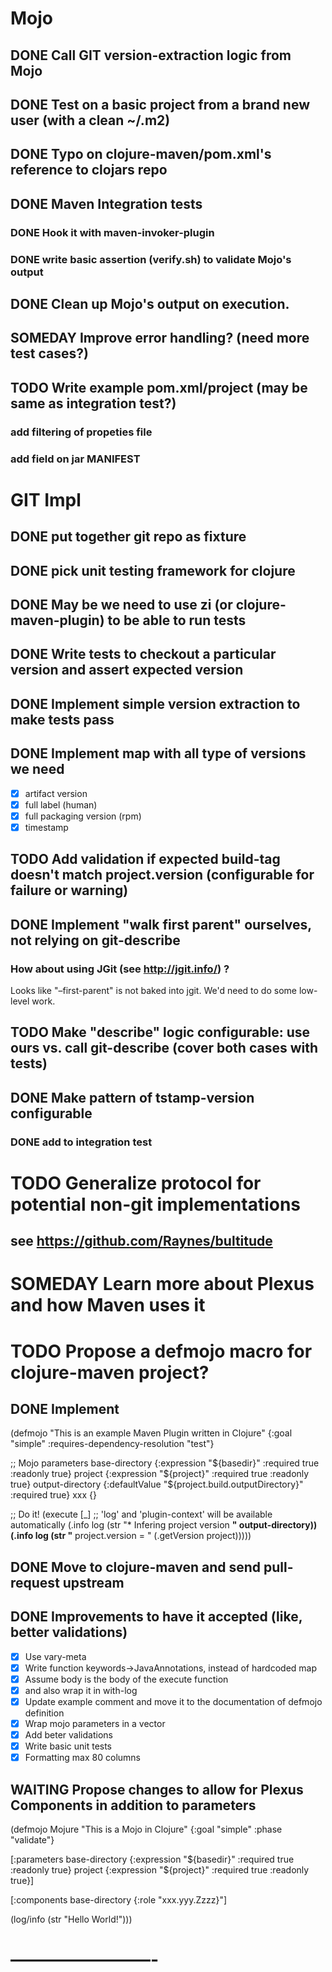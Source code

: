 * Mojo
** DONE Call GIT version-extraction logic from Mojo
** DONE Test on a basic project *from a brand new user* (with a clean ~/.m2)
** DONE Typo on clojure-maven/pom.xml's reference to clojars repo
** DONE Maven Integration tests
*** DONE Hook it with maven-invoker-plugin
*** DONE write basic assertion (verify.sh) to validate Mojo's output
** DONE Clean up Mojo's output on execution.
** SOMEDAY Improve error handling? (need more test cases?)
** TODO Write example pom.xml/project (may be same as integration test?)
*** add filtering of propeties file
*** add field on jar MANIFEST
* GIT Impl
** DONE put together git repo as fixture
** DONE pick unit testing framework for clojure
** DONE May be we need to use zi (or clojure-maven-plugin) to be able to run tests
** DONE Write tests to checkout a particular version and assert expected version
** DONE Implement simple version extraction to make tests pass
** DONE Implement map with all type of versions we need
   * [X] artifact version
   * [X] full label (human)
   * [X] full packaging version (rpm)
   * [X] timestamp
** TODO Add validation if expected build-tag doesn't match project.version (configurable for failure or warning)
** DONE Implement "walk first parent" ourselves, not relying on git-describe
*** How about using JGit (see http://jgit.info/) ?
    Looks like "--first-parent" is not baked into jgit. We'd need to do some low-level work.
** TODO Make "describe" logic configurable: use ours vs. call git-describe (cover both cases with tests)
** DONE Make pattern of tstamp-version configurable
*** DONE add to integration test
* TODO Generalize protocol for potential non-git implementations
** see https://github.com/Raynes/bultitude
* SOMEDAY Learn more about Plexus and how Maven uses it
* TODO Propose a defmojo macro for clojure-maven project?
** DONE Implement
(defmojo
  "This is an example Maven Plugin written in Clojure"
  {:goal "simple"
   :requires-dependency-resolution "test"}

  ;; Mojo parameters
  base-directory   {:expression "${basedir}" :required true :readonly true}
  project          {:expression "${project}" :required true :readonly true}
  output-directory {:defaultValue "${project.build.outputDirectory}" :required true}
  xxx              {}

  ;; Do it!
  (execute [_]
       ;; 'log' and 'plugin-context' will be available automatically
       (.info log (str "* Infering project version *" output-directory))
       (.info log (str "* project.version = " (.getVersion project)))))
** DONE Move to clojure-maven and send pull-request upstream
** DONE Improvements to have it accepted (like, better validations)
   * [X] Use vary-meta
   * [X] Write function keywords->JavaAnnotations, instead of hardcoded map
   * [X] Assume body is the body of the execute function
   * [X] and also wrap it in with-log
   * [X] Update example comment and move it to the documentation of defmojo definition
   * [X] Wrap mojo parameters in a vector
   * [X] Add beter validations
   * [X] Write basic unit tests
   * [X] Formatting max 80 columns
** WAITING Propose changes to allow for Plexus Components in addition to parameters
   (defmojo Mojure
      "This is a Mojo in Clojure"
      {:goal "simple" :phase "validate"}
     
      [:parameters
       base-directory   {:expression "${basedir}" :required true :readonly true}
       project          {:expression "${project}" :required true :readonly true}]
     
      [:components
       base-directory   {:role "xxx.yyy.Zzzz}"]
     
      (log/info (str "Hello World!")))
       
* -------------------------
:DETAILS:
# -*- mode: org; -*-
#+TYP_TODO: TODO NEXT WAITING SOMEDAY | DONE
#+STARTUP: hidestars
#+DRAWERS: DETAILS FEEDSTATUS
# mode:org
# End:
:END:
